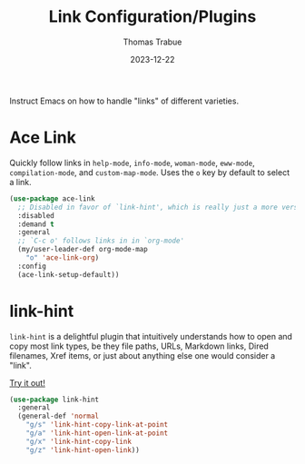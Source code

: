 #+TITLE:   Link Configuration/Plugins
#+AUTHOR:  Thomas Trabue
#+EMAIL:   tom.trabue@gmail.com
#+DATE:    2023-12-22
#+TAGS:    link ace hint follow url
#+STARTUP: fold

Instruct Emacs on how to handle "links" of different varieties.

* Ace Link
Quickly follow links in =help-mode=, =info-mode=, =woman-mode=, =eww-mode=,
=compilation-mode=, and =custom-map-mode=.  Uses the =o= key by default to
select a link.

#+begin_src emacs-lisp
  (use-package ace-link
    ;; Disabled in favor of `link-hint', which is really just a more versatile version of this plugin.
    :disabled
    :demand t
    :general
    ;; `C-c o' follows links in in `org-mode'
    (my/user-leader-def org-mode-map
      "o" 'ace-link-org)
    :config
    (ace-link-setup-default))
#+end_src

* link-hint
=link-hint= is a delightful plugin that intuitively understands how to open and
copy most link types, be they file paths, URLs, Markdown links, Dired filenames,
Xref items, or just about anything else one would consider a "link".

[[https://github.com/noctuid/link-hint.el][Try it out!]]

#+begin_src emacs-lisp
  (use-package link-hint
    :general
    (general-def 'normal
      "g/s" 'link-hint-copy-link-at-point
      "g/a" 'link-hint-open-link-at-point
      "g/x" 'link-hint-copy-link
      "g/z" 'link-hint-open-link))
#+end_src
